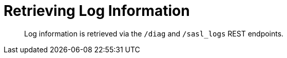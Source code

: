 [#reference_pxg_ftc_pp]
= Retrieving Log Information
:page-type: reference

[abstract]
Log information is retrieved via the `/diag` and `/sasl_logs` REST endpoints.
